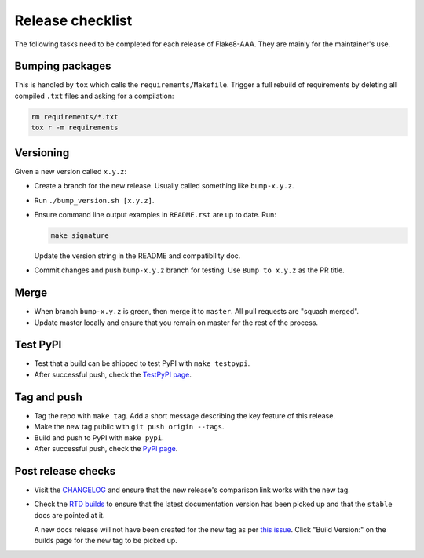 Release checklist
=================

The following tasks need to be completed for each release of Flake8-AAA. They
are mainly for the maintainer's use.

Bumping packages
----------------

This is handled by ``tox`` which calls the ``requirements/Makefile``. Trigger a
full rebuild of requirements by deleting all compiled ``.txt`` files and asking
for a compilation:

.. code-block:: shell

    rm requirements/*.txt
    tox r -m requirements

Versioning
----------

Given a new version called ``x.y.z``:

* Create a branch for the new release. Usually called something like
  ``bump-x.y.z``.

* Run ``./bump_version.sh [x.y.z]``.

* Ensure command line output examples in ``README.rst`` are up to date. Run:

  .. code-block:: shell

      make signature

  Update the version string in the README and compatibility doc.

* Commit changes and push ``bump-x.y.z`` branch for testing. Use ``Bump to
  x.y.z`` as the PR title.

Merge
-----

* When branch ``bump-x.y.z`` is green, then merge it to ``master``. All pull
  requests are "squash merged".

* Update master locally and ensure that you remain on master for the rest of
  the process.

Test PyPI
---------

* Test that a build can be shipped to test PyPI with ``make testpypi``.

* After successful push, check the `TestPyPI page
  <https://test.pypi.org/project/flake8-aaa/>`_.  

Tag and push
------------

* Tag the repo with ``make tag``. Add a short message describing the key
  feature of this release.

* Make the new tag public with ``git push origin --tags``.

* Build and push to PyPI with ``make pypi``.

* After successful push, check the `PyPI page
  <https://pypi.org/project/flake8-aaa/>`_.

Post release checks
-------------------

* Visit the `CHANGELOG
  <https://github.com/jamescooke/flake8-aaa/blob/master/CHANGELOG.rst>`_
  and ensure that the new release's comparison link works with the new tag.

* Check the `RTD builds
  <https://readthedocs.org/projects/flake8-aaa/builds/>`_ to ensure that the
  latest documentation version has been picked up and that the ``stable`` docs
  are pointed at it.

  A new docs release will not have been created for the new tag as per `this
  issue <https://github.com/rtfd/readthedocs.org/issues/3508>`_. Click "Build
  Version:" on the builds page for the new tag to be picked up.

